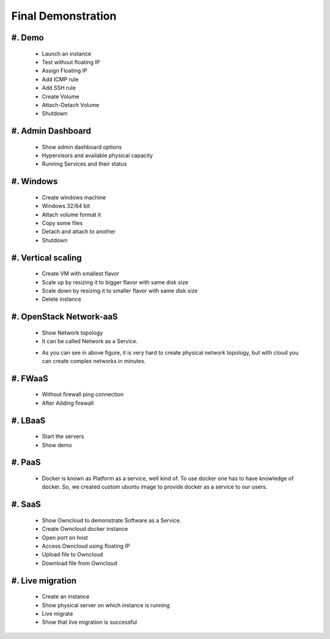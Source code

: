Final Demonstration
===================

#. Demo
-------
   
   - Launch an instance
   - Test without floating IP
   - Assign Floating IP
   - Add ICMP rule
   - Add SSH rule
   - Create Volume
   - Attach-Detach Volume
   - Shutdown

#. Admin Dashboard
------------------

   - Show admin dashboard options
   - Hypervisors and available physical capacity
   - Running Services and their status 

#. Windows
----------

   - Create windows machine
   - Windows 32/64 bit
   - Attach volume format it
   - Copy some files
   - Detach and attach to another
   - Shutdown

#. Vertical scaling
-------------------

   - Create VM with smallest flavor  
   - Scale up by resizing it to bigger flavor with same disk size 
   - Scale down by resizing it to smaller flavor with same disk size
   - Delete instance

#. OpenStack Network-aaS
------------------------

   - Show Network topology
   - It can be called Network as a Service.
   .. image:: /_images/naas.png
      :scale: 50

   - As you can see in above figure, it is very hard to create physical network topology, but with cloud you can create complex networks in minutes.

#. FWaaS
--------

   - Without firewall ping connection
   - After Adding firewall

#. LBaaS
--------

   .. image:: /_images/lbaas.png
   - Start the servers
   - Show demo

#. PaaS
-------

   - Docker is known as Platform as a service, well kind of. To use docker one has to have knowledge of docker. So, we created custom ubuntu image to provide docker as a service to our users.   

#. SaaS
-------
   - Show Owncloud to demonstrate Software as a Service.
   - Create Owncloud docker instance
   - Open port on host
   - Access Owncloud using floating IP
   - Upload file to Owncloud
   - Download file from Owncloud 

#. Live migration
-----------------

   - Create an instance
   - Show physical server on which instance is running
   - Live migrate
   - Show that live migration is successful

